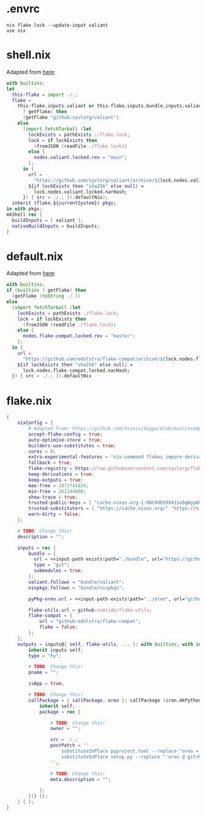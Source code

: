 * .envrc

#+begin_src shell :tangle (meq/tangle-path)
nix flake lock --update-input valiant
use nix
#+end_src

* shell.nix

Adapted from [[https://github.com/edolstra/flake-compat#usage][here]]:

#+begin_src nix :tangle (meq/tangle-path)
with builtins;
let
  this-flake = import ./.;
  flake =
    this-flake.inputs.valiant or this-flake.inputs.bundle.inputs.valiant or (if (builtins
      ? getFlake) then
      (getFlake "github:syvlorg/valiant")
    else
      (import fetchTarball (let
        lockExists = pathExists ./flake.lock;
        lock = if lockExists then
          (fromJSON (readFile ./flake.lock))
        else {
          nodes.valiant.locked.rev = "main";
        };
      in {
        url =
          "https://github.com/syvlorg/valiant/archive/${lock.nodes.valiant.locked.rev}.tar.gz";
        ${if lockExists then "sha256" else null} =
          lock.nodes.valiant.locked.narHash;
      }) { src = ./.; }).defaultNix);
  inherit (flake.${currentSystem}) pkgs;
in with pkgs;
mkShell rec {
  buildInputs = [ valiant ];
  nativeBuildInputs = buildInputs;
}
#+end_src

* default.nix

Adapted from [[https://github.com/edolstra/flake-compat#usage][here]]:

#+begin_src nix :tangle (meq/tangle-path)
with builtins;
if (builtins ? getFlake) then
  (getFlake (toString ./.))
else
  (import fetchTarball (let
    lockExists = pathExists ./flake.lock;
    lock = if lockExists then
      (fromJSON (readFile ./flake.lock))
    else {
      nodes.flake-compat.locked.rev = "master";
    };
  in {
    url =
      "https://github.com/edolstra/flake-compat/archive/${lock.nodes.flake-compat.locked.rev}.tar.gz";
    ${if lockExists then "sha256" else null} =
      lock.nodes.flake-compat.locked.narHash;
  }) { src = ./.; }).defaultNix
#+end_src

* flake.nix

#+begin_src nix :tangle (meq/tangle-path)
{
    nixConfig = {
        # Adapted From: https://github.com/divnix/digga/blob/main/examples/devos/flake.nix#L4
        accept-flake-config = true;
        auto-optimise-store = true;
        builders-use-substitutes = true;
        cores = 0;
        extra-experimental-features = "nix-command flakes impure-derivations recursive-nix";
        fallback = true;
        flake-registry = https://raw.githubusercontent.com/syvlorg/flake-registry/master/flake-registry.json;
        keep-derivations = true;
        keep-outputs = true;
        max-free = 1073741824;
        min-free = 262144000;
        show-trace = true;
        trusted-public-keys = [ "cache.nixos.org-1:6NCHdD59X431o0gWypbMrAURkbJ16ZPMQFGspcDShjY=" "nix-community.cachix.org-1:mB9FSh9qf2dCimDSUo8Zy7bkq5CX+/rkCWyvRCYg3Fs=" "nickel.cachix.org-1:ABoCOGpTJbAum7U6c+04VbjvLxG9f0gJP5kYihRRdQs=" "sylvorg.cachix.org-1:xd1jb7cDkzX+D+Wqt6TemzkJH9u9esXEFu1yaR9p8H8=" ];
        trusted-substituters = [ "https://cache.nixos.org/" "https://nix-community.cachix.org" "https://nickel.cachix.org" "https://sylvorg.cachix.org" ];
        warn-dirty = false;
    };

    # TODO: Change this!
    description = "";

    inputs = rec {
        bundle = {
          url = <<input-path-exists(path="./bundle", url="https://github/sylvorg/bundle", submodule='t)>>;
          type = "git";
          submodules = true;
        };
        valiant.follows = "bundle/valiant";
        nixpkgs.follows = "bundle/nixpkgs";

        pyPkg-oreo.url = <<input-path-exists(path="../oreo", url="github:syvlorg/oreo")>>;

        flake-utils.url = github:numtide/flake-utils;
        flake-compat = {
            url = "github:edolstra/flake-compat";
            flake = false;
        };
    };
    outputs = inputs@{ self, flake-utils, ... }: with builtins; with inputs.bundle.lib; with flake-utils.lib; inputs.bundle.mkOutputs.python {
        inherit inputs self;
        type = "hy";

        # TODO: Change this!
        pname = "";

        isApp = true;

        # TODO: Change this!
        callPackage = { callPackage, oreo }: callPackage (iron.mkPythonPackage {
            inherit self;
            package = rec {

                # TODO: Change this!
                owner = "";

                src = ./.;
                postPatch = ''
                    substituteInPlace pyproject.toml --replace "oreo = { git = \"https://github.com/syvlorg/oreo.git\", branch = \"main\" }" ""
                    substituteInPlace setup.py --replace "'oreo @ git+https://github.com/syvlorg/oreo.git@main'" "" || :
                '';

                # TODO: Change this!
                meta.description = "";

            };
        })) {};
    } { };
}
#+end_src
